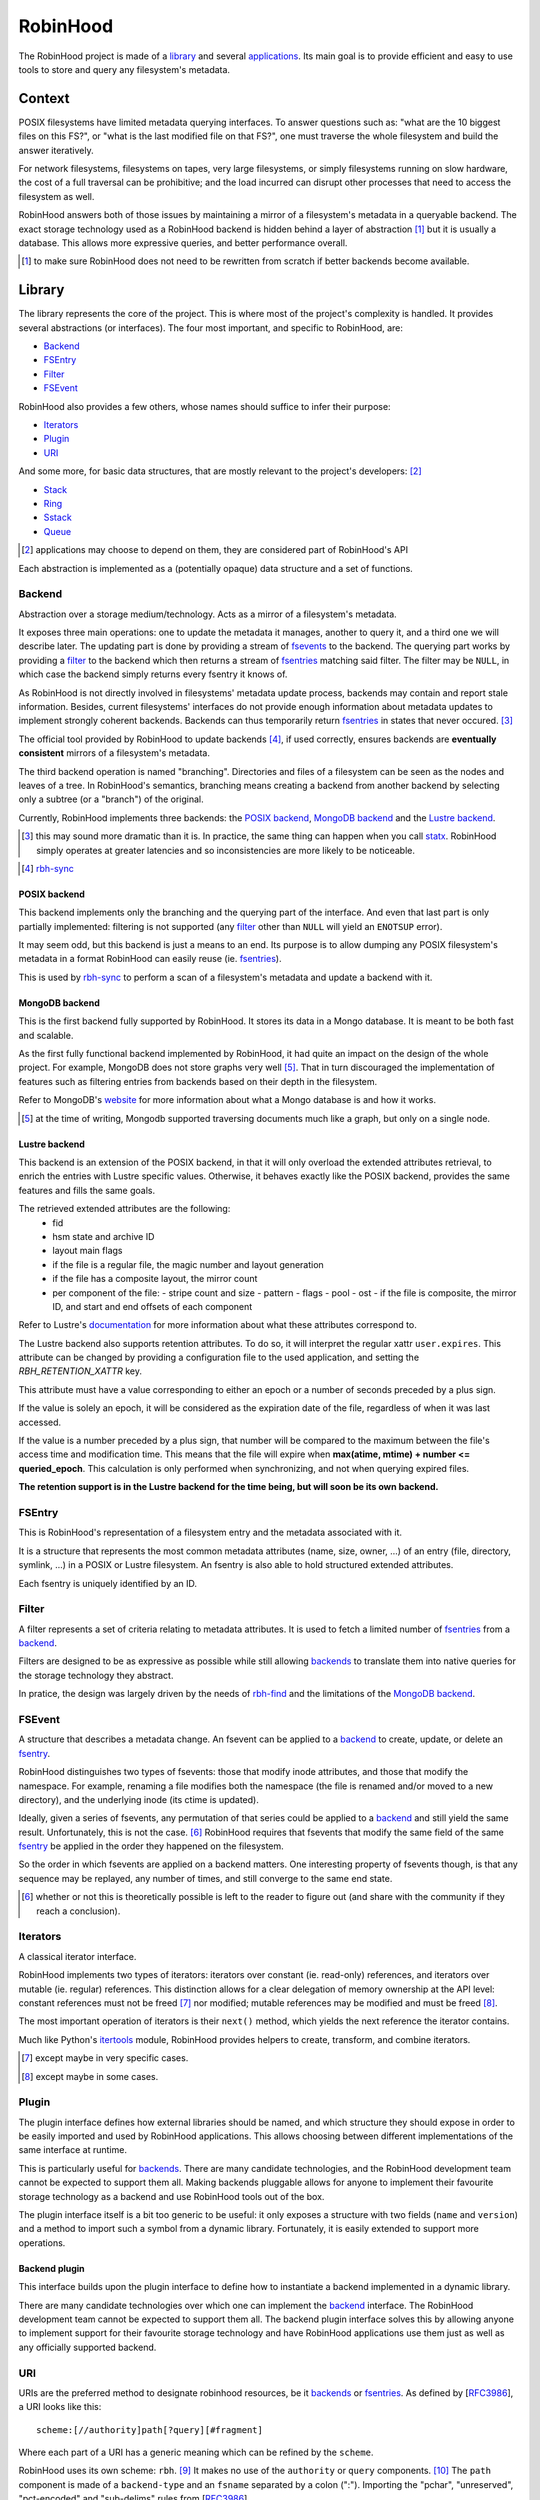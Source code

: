 .. This file is part of the RobinHood Library
   Copyright (C) 2025 Commissariat a l'energie atomique et aux energies
                      alternatives

   SPDX-License-Identifer: LGPL-3.0-or-later

#########
RobinHood
#########

The RobinHood project is made of a library_ and several applications_. Its main
goal is to provide efficient and easy to use tools to store and query any
filesystem's metadata.

Context
=======

POSIX filesystems have limited metadata querying interfaces. To answer questions
such as: "what are the 10 biggest files on this FS?", or "what is the last
modified file on that FS?", one must traverse the whole filesystem and build the
answer iteratively.

For network filesystems, filesystems on tapes, very large filesystems, or simply
filesystems running on slow hardware, the cost of a full traversal can be
prohibitive; and the load incurred can disrupt other processes that need to
access the filesystem as well.

RobinHood answers both of those issues by maintaining a mirror of a filesystem's
metadata in a queryable backend. The exact storage technology used as a
RobinHood backend is hidden behind a layer of abstraction [#]_ but it is usually
a database. This allows more expressive queries, and better performance overall.

.. [#] to make sure RobinHood does not need to be rewritten from scratch if
       better backends become available.

Library
=======

The library represents the core of the project. This is where most of the
project's complexity is handled. It provides several abstractions (or
interfaces). The four most important, and specific to RobinHood, are:

* Backend_
* FSEntry_
* Filter_
* FSEvent_

RobinHood also provides a few others, whose names should suffice to infer their
purpose:

* Iterators_
* Plugin_
* URI_

And some more, for basic data structures, that are mostly relevant to the
project's developers: [#]_

* Stack_
* Ring_
* Sstack_
* Queue_

.. [#] applications may choose to depend on them, they are considered part of
       RobinHood's API

Each abstraction is implemented as a (potentially opaque) data structure and a
set of functions.

Backend
-------

.. _backends: backend_

Abstraction over a storage medium/technology. Acts as a mirror of a filesystem's
metadata.

It exposes three main operations: one to update the metadata it manages, another
to query it, and a third one we will describe later. The updating part is done
by providing a stream of fsevents_ to the backend. The querying part works by
providing a filter_ to the backend which then returns a stream of
fsentries_ matching said filter. The filter may be ``NULL``, in which case the
backend simply returns every fsentry it knows of.

As RobinHood is not directly involved in filesystems' metadata update process,
backends may contain and report stale information. Besides, current filesystems'
interfaces do not provide enough information about metadata updates to implement
strongly coherent backends. Backends can thus temporarily return fsentries_ in
states that never occured. [#]_

The official tool provided by RobinHood to update backends [#]_, if used
correctly, ensures backends are **eventually consistent** mirrors of a
filesystem's metadata.

The third backend operation is named "branching". Directories and files of a
filesystem can be seen as the nodes and leaves of a tree. In RobinHood's
semantics, branching means creating a backend from another backend by selecting
only a subtree (or a "branch") of the original.

Currently, RobinHood implements three backends: the `POSIX backend`_,
`MongoDB backend`_ and the `Lustre backend`_.

.. [#] this may sound more dramatic than it is. In practice, the same thing
       can happen when you call statx_. RobinHood simply operates at greater
       latencies and so inconsistencies are more likely to be noticeable.

.. _statx: http://man7.org/linux/man-pages/man2/statx.2.html

.. [#] rbh-sync_

POSIX backend
~~~~~~~~~~~~~

This backend implements only the branching and the querying part of the
interface. And even that last part is only partially implemented: filtering is
not supported (any filter_ other than ``NULL`` will yield an ``ENOTSUP`` error).

It may seem odd, but this backend is just a means to an end. Its purpose is to
allow dumping any POSIX filesystem's metadata in a format RobinHood can easily
reuse (ie. fsentries_).

This is used by rbh-sync_ to perform a scan of a filesystem's metadata and
update a backend with it.

MongoDB backend
~~~~~~~~~~~~~~~

This is the first backend fully supported by RobinHood. It stores its data in
a Mongo database. It is meant to be both fast and scalable.

As the first fully functional backend implemented by RobinHood, it had quite an
impact on the design of the whole project. For example, MongoDB does not store
graphs very well [#]_. That in turn discouraged the implementation of features
such as filtering entries from backends based on their depth in the filesystem.

Refer to MongoDB's website__ for more information about what a Mongo database is
and how it works.

.. [#] at the time of writing, Mongodb supported traversing documents much like
       a graph, but only on a single node.

__ https://docs.mongodb.com/manual/

Lustre backend
~~~~~~~~~~~~~~~

This backend is an extension of the POSIX backend, in that it will only overload
the extended attributes retrieval, to enrich the entries with Lustre specific
values. Otherwise, it behaves exactly like the POSIX backend, provides the
same features and fills the same goals.

The retrieved extended attributes are the following:
 - fid
 - hsm state and archive ID
 - layout main flags
 - if the file is a regular file, the magic number and layout generation
 - if the file has a composite layout, the mirror count
 - per component of the file:
   - stripe count and size
   - pattern
   - flags
   - pool
   - ost
   - if the file is composite, the mirror ID, and start and end offsets of each
   component

Refer to Lustre's documentation__ for more information about what these
attributes correspond to.

__ https://wiki.lustre.org/Main_Page

The Lustre backend also supports retention attributes. To do so, it will
interpret the regular xattr ``user.expires``. This attribute can be changed by
providing a configuration file to the used application, and setting the
`RBH_RETENTION_XATTR` key.

This attribute must have a value corresponding to either an epoch or a number
of seconds preceded by a plus sign.

If the value is solely an epoch, it will be considered as the expiration date
of the file, regardless of when it was last accessed.

If the value is a number preceded by a plus sign, that number will be
compared to the maximum between the file's access time and modification time.
This means that the file will expire when **max(atime, mtime) + number <=
queried_epoch**. This calculation is only performed when synchronizing, and not
when querying expired files.

**The retention support is in the Lustre backend for the time being, but will
soon be its own backend.**

FSEntry
-------

.. _fsentries: FSEntry_

This is RobinHood's representation of a filesystem entry and the metadata
associated with it.

It is a structure that represents the most common metadata attributes (name,
size, owner, ...) of an entry (file, directory, symlink, ...) in a POSIX or
Lustre filesystem. An fsentry is also able to hold structured extended
attributes.

Each fsentry is uniquely identified by an ID.

Filter
------

A filter represents a set of criteria relating to metadata attributes. It is
used to fetch a limited number of fsentries_ from a backend_.

Filters are designed to be as expressive as possible while still allowing
backends_ to translate them into native queries for the storage technology they
abstract.

In pratice, the design was largely driven by the needs of rbh-find_ and the
limitations of the `MongoDB backend`_.

FSEvent
-------

.. _fsevents: FSEvent_

A structure that describes a metadata change. An fsevent can be applied to a
backend_ to create, update, or delete an fsentry_.

RobinHood distinguishes two types of fsevents: those that modify inode
attributes, and those that modify the namespace. For example, renaming a file
modifies both the namespace (the file is renamed and/or moved to a new
directory), and the underlying inode (its ctime is updated).

Ideally, given a series of fsevents, any permutation of that series could be
applied to a backend_ and still yield the same result. Unfortunately, this is
not the case. [#]_ RobinHood requires that fsevents that modify the same field
of the same fsentry_ be applied in the order they happened on the filesystem.

So the order in which fsevents are applied on a backend matters. One interesting
property of fsevents though, is that any sequence may be replayed, any number of
times, and still converge to the same end state.

.. [#] whether or not this is theoretically possible is left to the reader to
       figure out (and share with the community if they reach a conclusion).

Iterators
---------

A classical iterator interface.

RobinHood implements two types of iterators: iterators over constant (ie.
read-only) references, and iterators over mutable (ie. regular) references. This
distinction allows for a clear delegation of memory ownership at the API level:
constant references must not be freed [#]_ nor modified; mutable references may
be modified and must be freed [#]_.

The most important operation of iterators is their ``next()`` method, which
yields the next reference the iterator contains.

Much like Python's itertools_ module, RobinHood provides helpers to create,
transform, and combine iterators.

.. [#] except maybe in very specific cases.

.. [#] except maybe in some cases.

.. _itertools: https://docs.python.org/3/library/itertools.html

Plugin
------

The plugin interface defines how external libraries should be named, and which
structure they should expose in order to be easily imported and used by
RobinHood applications. This allows choosing between different implementations
of the same interface at runtime.

This is particularly useful for backends_. There are many candidate
technologies, and the RobinHood development team cannot be expected to support
them all. Making backends pluggable allows for anyone to implement their
favourite storage technology as a backend and use RobinHood tools out of the
box.

The plugin interface itself is a bit too generic to be useful: it only exposes
a structure with two fields (``name`` and ``version``) and a method to import
such a symbol from a dynamic library. Fortunately, it is easily extended to
support more operations.

Backend plugin
~~~~~~~~~~~~~~

This interface builds upon the plugin interface to define how to instantiate
a backend implemented in a dynamic library.

There are many candidate technologies over which one can implement the backend_
interface. The RobinHood development team cannot be expected to support them
all. The backend plugin interface solves this by allowing anyone to implement
support for their favourite storage technology and have RobinHood applications
use them just as well as any officially supported backend.

URI
---

URIs are the preferred method to designate robinhood resources, be it backends_
or fsentries_. As defined by [RFC3986_], a URI looks like this::

    scheme:[//authority]path[?query][#fragment]

Where each part of a URI has a generic meaning which can be refined by the
``scheme``.

RobinHood uses its own scheme: ``rbh``. [#]_ It makes no use of the
``authority`` or ``query`` components. [#]_ The ``path`` component is made of
a ``backend-type`` and an ``fsname`` separated by a colon (":"). Importing the
"pchar", "unreserved", "pct-encoded" and "sub-delims" rules from [RFC3986_].

::

    path         = backend-type ":" fsname
    backend-type = 1*(pchar-nc / "/")
    fsname       = 1*(pchar / "/")

    pchar-nc     = unreserved / pct-encoded / sub-delims / "@"

    ; the following rules are defined in RFC3986 and summarized in appendix A
    ; of the same document

    pchar        = unreserved / pct-encoded / sub-delims / ":" / "@"
    unreserved   = ALPHA / DIGIT / "-" / "." / "_" / "~"
    pct-encoded  = "%" HEXDIG HEXDIG
    sub-delims   = "!" / "$" / "&" / "'" / "(" / ")"
                 / "*" / "+" / "," / ";" / "="

``backend-type`` identifies a type of backend. The officially supported values
are:

* ``posix`` for the `Posix Backend`_;
* ``mongo`` for the `MongoDB Backend`_.
* ``lustre`` for the `Lustre Backend`_.

Given ``backend-type``, ``fsname`` uniquely identifies an instance of that type
of backend. The format and further meaning attached to ``fsname`` depend on the
value of ``backend-type``. For example, for:

* ``posix``, ``fsname`` is the root of the filesystem used;
* ``mongo``, ``fsname`` is the name of the database used.
* ``lustre``, ``fsname`` is the root of the filesystem used;

Unofficial `backend plugin`_ implementations are welcome to choose a name for
themselves, and attach their own meaning to ``fsname``. The RobinHood project
rejects any responsibility if a conflict on that matter should arise.

The ``fragment`` component can either be a filepath, relative to the root of the
backend which the URI designates; or a square bracket enclosed fsentry ID. When
the fragment is a path, only the first character, if it is an opening square
bracket, need to be percent-encoded. When applicable, the fsentry ID might be
replaced with a Lustre File IDentifier (FID), in which case, the three colons
(":") in the FID must not be percent-encoded.

::

    fragment     = filepath / "[" (fsentry-id / lustre-fid) "]"
    filepath     = *(pchar / "/")
    fsentry-id   = *(pchar-nc / "/" / "?")
    lustre-fid   = num ":" num ":" num

    num          = decnum / hexnum
    decnum       = *(DIGIT)
    hexnum       = "0x" 1*(HEXDIG)

A RobinHood URI without a ``fragment`` component represents either a backend
instance, or all the fsentries managed by that instance. With a ``fragment``
component, a RobinHood URI refers to a particular fsentry in a particular
backend instance, and sometimes, when the fsentry at stake is a directory, the
URI may refer to that fsentry and all the fsentries under it.

Here are a few examples of valid RobinHood URIs::

    rbh:mongo:test
    rbh:posix:/mnt
    rbh:lustre:/mnt/lustre
    rbh:mongo:scratch#test-user/dir0
    rbh:my-backend:store#[0x0:0x1:0x2]

.. _RFC3986: https://tools.ietf.org/html/rfc3986
.. [#] which it should reserve with IANA__. Soon.
.. __: https://www.iana.org/assignments/uri-schemes/uri-schemes.xhtml
.. [#] at least for now.
.. _ABNF: https://tools.ietf.org/html/rfc5234

Stack
-----

A regular fixed-size stack.

A stack has a fixed size, meaning there is a maximum number of bytes that can be
pushed into it; there is no additional restriction on the number of bytes that
can be pushed at once.

Ring
----

A regular fixed-size ring buffer.

A ring has a fixed size, meaning there is a maximum number of bytes that can be
pushed into it; there is no additional restriction on the number of bytes that
can be pushed at once.

Sstack
------

A dynamically growing stack.

An sstack has an unlimited capacity [#]_ but one can only push a limited number
of bytes into it at once. That number is configurable at creation time.

.. [#] capped by the amount of memory available on the system.

Queue
-----

A dynamically growing queue.

A queue has an unlimited capacity [#]_ but one can only push a limited number
of bytes into it at once. That number is configurable at creation time.

.. [#] capped by the amount of memory available on the system.

Applications
============

The RobinHood project includes several tools:

* rbh-sync_
* rbh-fsevents_
* rbh-find_
* rbh-find-lustre_

rbh-sync
--------

This tool allows synchronizing any two RobinHood backends, provided the source
backend implements the querying part of the backend_ interface, and the
destination backend implements the updating part.

This is the tool of choice to keep backends in sync with filesystems that do not
support a log of metadata changes. Refer to the project's documentation__ for
more information.

__ https://github.com/cea-hpc/rbh-sync

rbh-fsevents
------------

This tool allows updating a RobinHood backend using changelog events from a
source similar to the backend (for instance, Lustre changelogs to update a
Lustre mirror). The destination backend must implement the updating part of the
backend_ interface.

This is the tool of choice to keep a backend sync-ed after an initial call to
rbh-sync_ when the backend support a log of metadata changes. Refer to the
project's documentation__ for more information.

__ https://github.com/cea-hpc/rbh-fsevents

rbh-find
--------

Basically a clone of `(gnu-)find`_. Refer to the project's documentation__ for
more information.

.. _(gnu-)find: https://www.gnu.org/software/findutils/
__ https://github.com/cea-hpc/rbh-find

rbh-find-lustre
---------------

This is an overload of rbh-find_ which implements specific predicates to query
Lustre attributes. Refer to the project's documentation__ for more information.

__ https://github.com/cea-hpc/rbh-find-lustre

